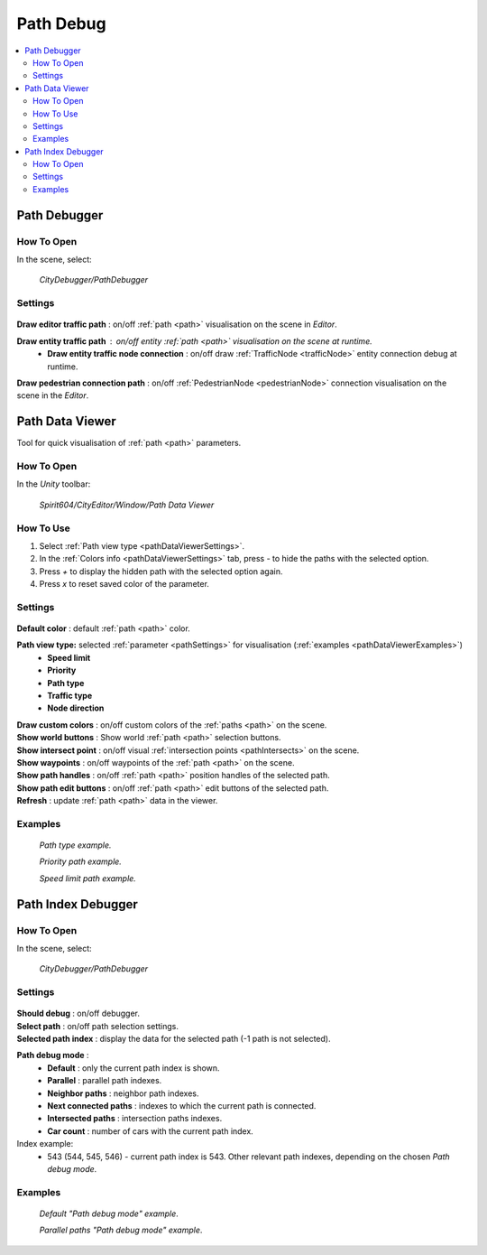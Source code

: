 .. _pathDebug:

Path Debug
============

.. contents::
   :local:

.. _pathDebugger:

Path Debugger
------------

How To Open
~~~~~~~~~~~~

In the scene, select:

	`CityDebugger/PathDebugger`
	
Settings
~~~~~~~~~~~~
	
	.. image:: /images/debuggers/path/PathDebugger.png		
	
| **Draw editor traffic path** : on/off :ref:`path <path>` visualisation on the scene in `Editor`.
**Draw entity traffic path** : on/off entity :ref:`path <path>` visualisation on the scene at runtime.
	* **Draw entity traffic node connection** : on/off draw :ref:`TrafficNode <trafficNode>` entity connection debug at runtime.
**Draw pedestrian connection path** : on/off :ref:`PedestrianNode <pedestrianNode>` connection visualisation on the scene in the `Editor`.
	
.. _pathDataViewer:

Path Data Viewer
------------

Tool for quick visualisation of :ref:`path <path>` parameters.

How To Open
~~~~~~~~~~~~

In the `Unity` toolbar:

	`Spirit604/CityEditor/Window/Path Data Viewer`

	.. image:: /images/debuggers/path/PathDataViewerOpenExample.png		
	
How To Use
~~~~~~~~~~~~

#. Select :ref:`Path view type <pathDataViewerSettings>`.
#. In the :ref:`Colors info <pathDataViewerSettings>` tab, press `-` to hide the paths with the selected option.
#. Press `+` to display the hidden path with the selected option again.
#. Press `x` to reset saved color of the parameter.

.. _pathDataViewerSettings:

Settings
~~~~~~~~~~~~

	.. image:: /images/debuggers/path/PathDataViewer.png		
	
| **Default color** : default :ref:`path <path>` color.

**Path view type:** selected :ref:`parameter <pathSettings>` for visualisation (:ref:`examples <pathDataViewerExamples>`)
	* **Speed limit**
	* **Priority**
	* **Path type**
	* **Traffic type**
	* **Node direction**
	
| **Draw custom colors** : on/off custom colors of the :ref:`paths <path>` on the scene.
| **Show world buttons** : Show world :ref:`path <path>` selection buttons.
| **Show intersect point** : on/off visual :ref:`intersection points <pathIntersects>` on the scene.
| **Show waypoints** : on/off waypoints of the :ref:`path <path>` on the scene.
| **Show path handles** : on/off :ref:`path <path>` position handles of the selected path.
| **Show path edit buttons** : on/off :ref:`path <path>` edit buttons of the selected path.
| **Refresh** : update :ref:`path <path>` data in the viewer.

.. _pathDataViewerExamples:

Examples
~~~~~~~~~~~~

	.. image:: /images/debuggers/path/PathDataViewerPathTypeExample.png		
	`Path type example.`
	
	.. image:: /images/debuggers/path/PathDataViewerPriorityExample.png		
	`Priority path example.`
		
	.. image:: /images/debuggers/path/PathDataViewerSpeedLimit.png		
	`Speed limit path example.`
	
Path Index Debugger
------------

How To Open
~~~~~~~~~~~~

In the scene, select:

	`CityDebugger/PathDebugger`
	
Settings
~~~~~~~~~~~~

	.. image:: /images/debuggers/path/RunTime/PathIndexDebugger.png		
	
| **Should debug** : on/off debugger.
| **Select path** : on/off path selection settings.
| **Selected path index** : display the data for the selected path (-1 path is not selected).
**Path debug mode** :
	* **Default** : only the current path index is shown.
	* **Parallel** : parallel path indexes.
	* **Neighbor paths** : neighbor path indexes.
	* **Next connected paths** : indexes to which the current path is connected.
	* **Intersected paths** : intersection paths indexes.
	* **Car count** : number of cars with the current path index.
	
Index example:
	* 543 (544, 545, 546) - current path index is 543. Other relevant path indexes, depending on the chosen `Path debug mode`.
	
Examples
~~~~~~~~~~~~

	.. image:: /images/debuggers/path/RunTime/PathIndexDebuggerExample1.png	
	`Default "Path debug mode" example`.
	
	.. image:: /images/debuggers/path/RunTime/PathIndexDebuggerExample2.png		
	`Parallel paths "Path debug mode" example`.
